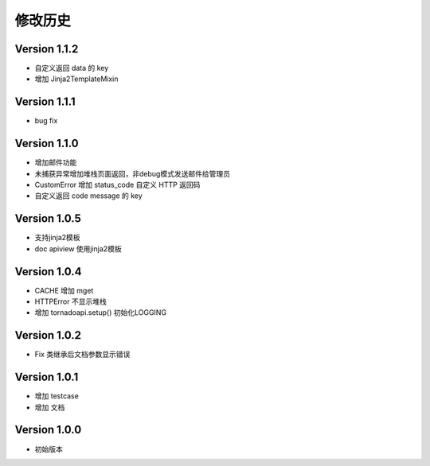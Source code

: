 修改历史
================

Version 1.1.2
------------------

+ 自定义返回 data 的 key
+ 增加 Jinja2TemplateMixin

Version 1.1.1
------------------

+ bug fix

Version 1.1.0
------------------

+ 增加邮件功能
+ 未捕获异常增加堆栈页面返回，非debug模式发送邮件给管理员
+ CustomError 增加 status_code 自定义 HTTP 返回码
+ 自定义返回 code message 的 key

Version 1.0.5
------------------

+ 支持jinja2模板
+ doc apiview 使用jinja2模板

Version 1.0.4
------------------

+ CACHE 增加 mget
+ HTTPError 不显示堆栈
+ 增加 tornadoapi.setup() 初始化LOGGING

Version 1.0.2
------------------

+ Fix 类继承后文档参数显示错误

Version 1.0.1
------------------

+ 增加 testcase
+ 增加 文档


Version 1.0.0
------------------

+ 初始版本

